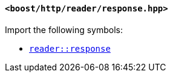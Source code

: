 [[reader_response_header]]
==== `<boost/http/reader/response.hpp>`

Import the following symbols:

* <<reader_response,`reader::response`>>

